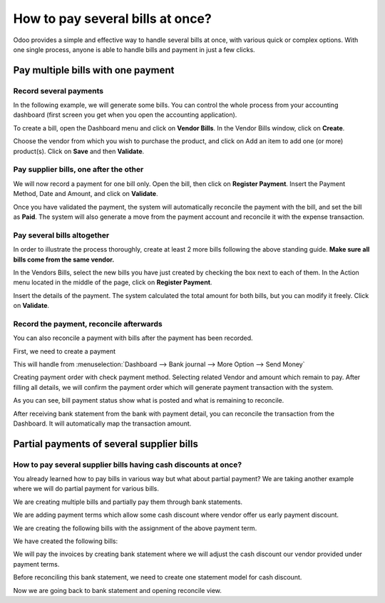 =================================
How to pay several bills at once?
=================================

Odoo provides a simple and effective way to handle several bills at
once, with various quick or complex options. With one single process,
anyone is able to handle bills and payment in just a few clicks.

Pay multiple bills with one payment
===================================

Record several payments
-----------------------

In the following example, we will generate some bills. You can control
the whole process from your accounting dashboard (first screen you get
when you open the accounting application).

.. image:: ./media/multiple01.png
  :align: center

To create a bill, open the Dashboard menu and click on **Vendor Bills**.
In the Vendor Bills window, click on **Create**.

.. image:: ./media/multiple02.png
  :align: center

Choose the vendor from which you wish to purchase the product, and click
on Add an item to add one (or more) product(s). Click on **Save** and then
**Validate**.

Pay supplier bills, one after the other
---------------------------------------

.. image:: ./media/multiple03.png
  :align: center

We will now record a payment for one bill only. Open the bill, then
click on **Register Payment**. Insert the Payment Method, Date and Amount,
and click on **Validate**.

.. image:: ./media/multiple04.png
  :align: center

Once you have validated the payment, the system will automatically
reconcile the payment with the bill, and set the bill as **Paid**. The
system will also generate a move from the payment account and reconcile
it with the expense transaction.

Pay several bills altogether
----------------------------

In order to illustrate the process thoroughly, create at least 2 more
bills following the above standing guide. **Make sure all bills come
from the same vendor.**

.. image:: ./media/multiple05.png
  :align: center

In the Vendors Bills, select the new bills you have just created by
checking the box next to each of them. In the Action menu located in the
middle of the page, click on **Register Payment**.

.. image:: ./media/multiple06.png
  :align: center

Insert the details of the payment. The system calculated the total
amount for both bills, but you can modify it freely. Click on **Validate**.

Record the payment, reconcile afterwards
----------------------------------------

You can also reconcile a payment with bills after the payment has been
recorded.

First, we need to create a payment

This will handle from :menuselection:`Dashboard --> Bank journal -->
More Option --> Send Money`

.. image:: ./media/multiple07.png
  :align: center

Creating payment order with check payment method. Selecting related
Vendor and amount which remain to pay. After filling all details, we
will confirm the payment order which will generate payment transaction
with the system.

.. image:: ./media/multiple08.png
  :align: center

As you can see, bill payment status show what is posted and what is
remaining to reconcile.

After receiving bank statement from the bank with payment detail, you
can reconcile the transaction from the Dashboard. It will automatically
map the transaction amount.

.. seealso::
	
	For more detail on the bank reconciliation process, please read:

	* :doc:`../../bank/reconciliation/use_cases`

Partial payments of several supplier bills
==========================================

How to pay several supplier bills having cash discounts at once?
----------------------------------------------------------------

You already learned how to pay bills in various way but what about
partial payment? We are taking another example where we will do partial
payment for various bills.

We are creating multiple bills and partially pay them through bank
statements.

We are adding payment terms which allow some cash discount where vendor
offer us early payment discount.

.. image:: ./media/multiple09.png
  :align: center

We are creating the following bills with the assignment of the above
payment term.

.. image:: ./media/multiple10.png
  :align: center

We have created the following bills:

.. image:: ./media/multiple11.png
  :align: center

We will pay the invoices by creating bank statement where we will adjust
the cash discount our vendor provided under payment terms.

.. image:: ./media/multiple12.png
  :align: center

Before reconciling this bank statement, we need to create one statement
model for cash discount.

.. image:: ./media/multiple13.png
  :align: center

Now we are going back to bank statement and opening reconcile view.

.. seealso::

	For bank statement reconciliation with model option, see

	* :doc:`../../bank/reconciliation/configure`

